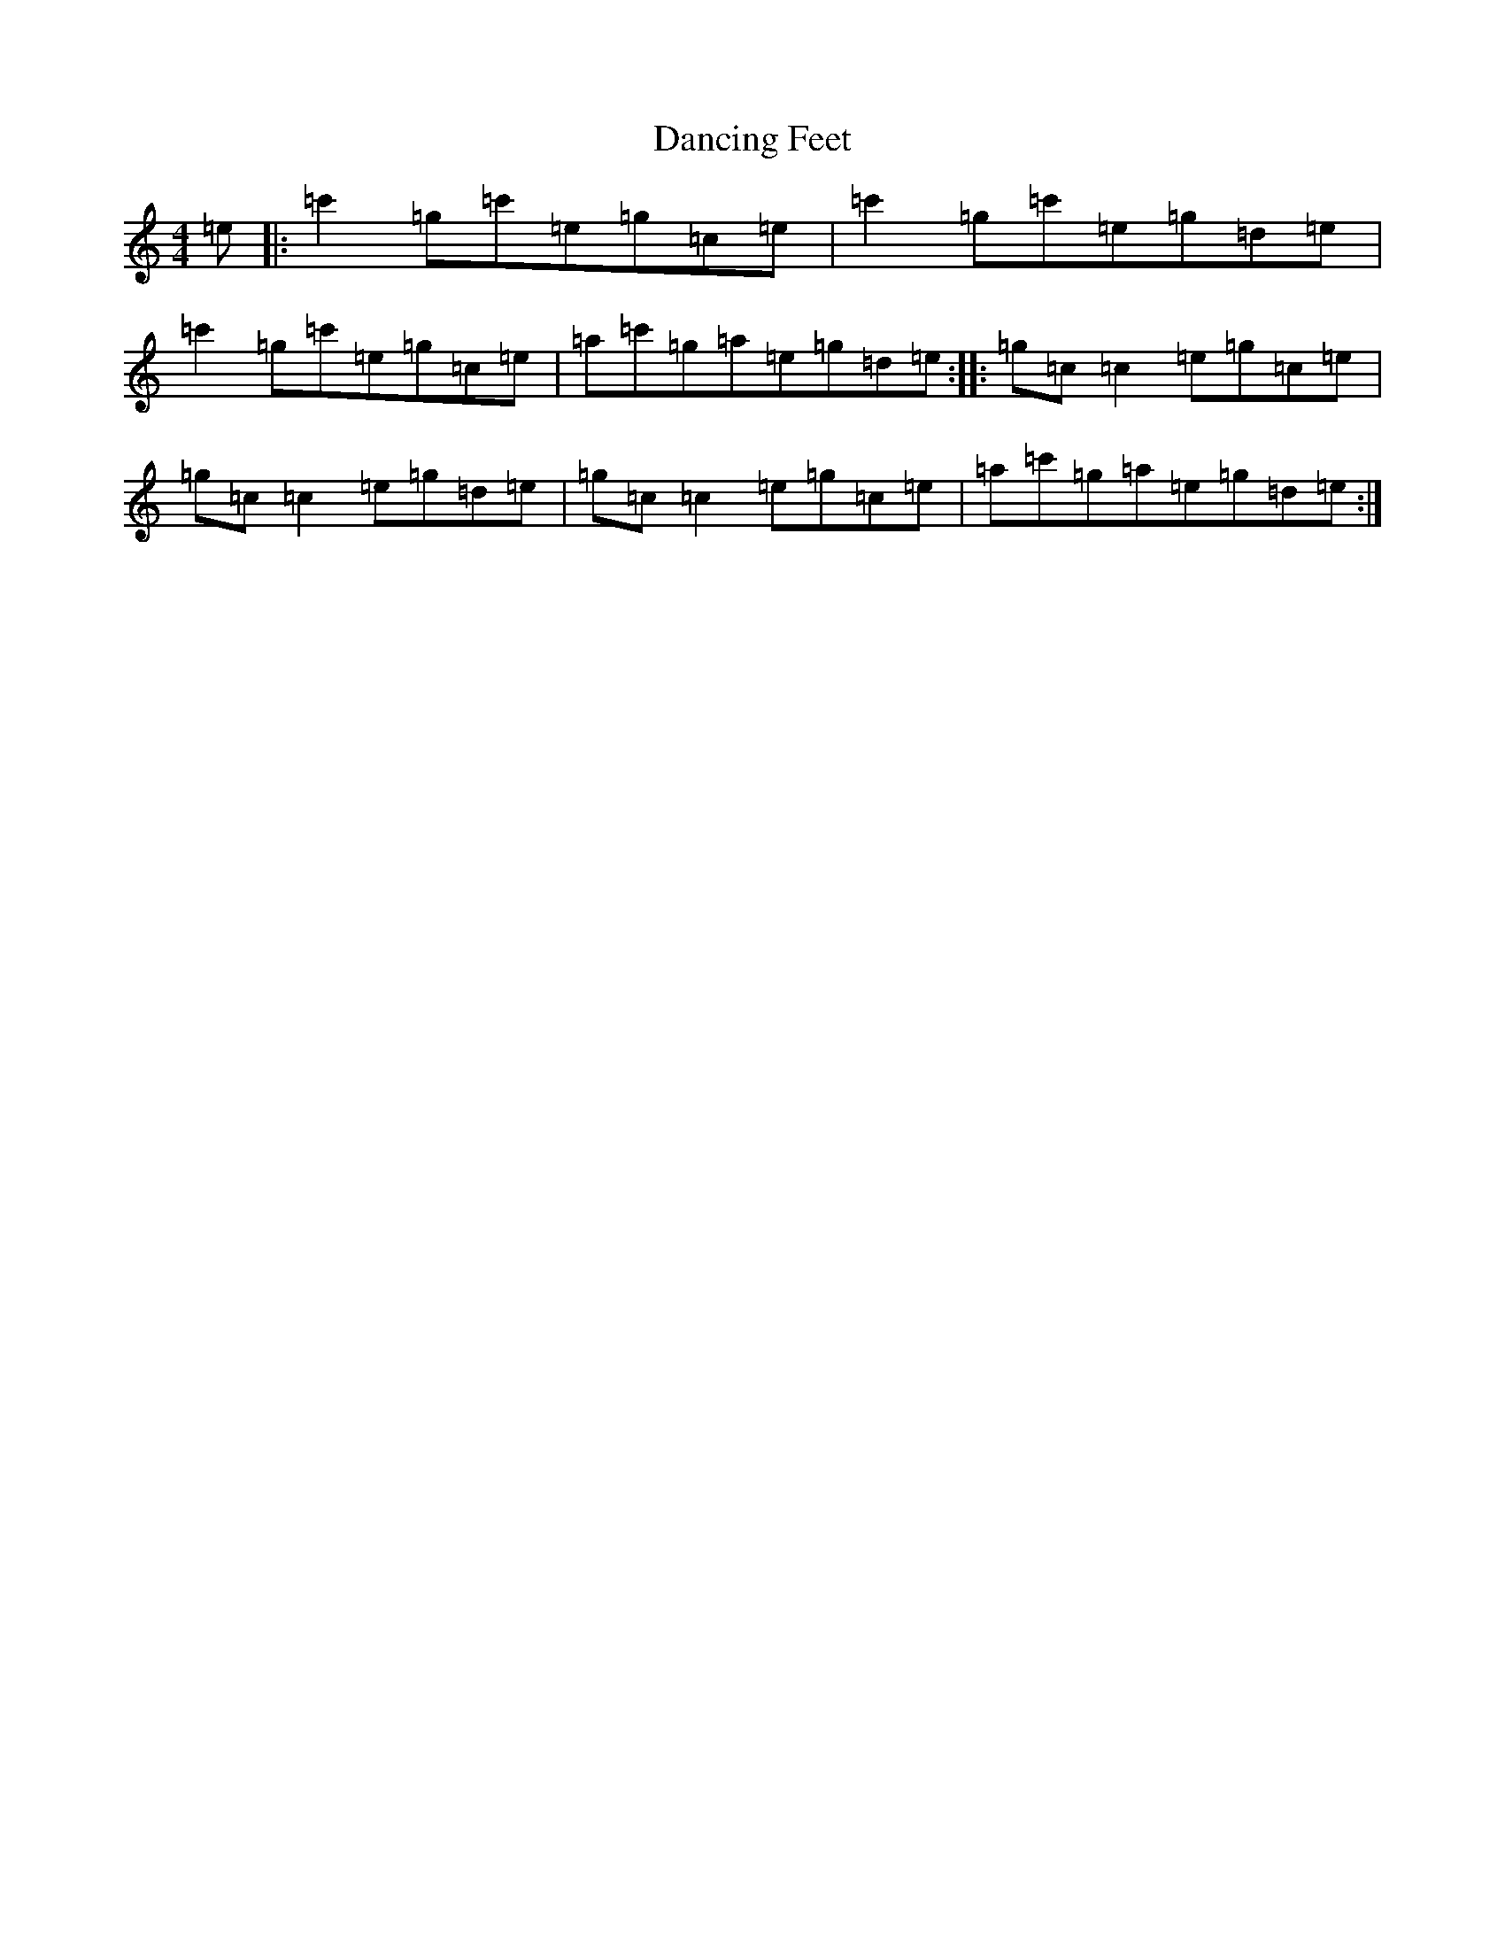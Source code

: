 X: 4811
T: Dancing Feet
S: https://thesession.org/tunes/3768#setting3768
R: reel
M:4/4
L:1/8
K: C Major
=e|:=c'2=g=c'=e=g=c=e|=c'2=g=c'=e=g=d=e|=c'2=g=c'=e=g=c=e|=a=c'=g=a=e=g=d=e:||:=g=c=c2=e=g=c=e|=g=c=c2=e=g=d=e|=g=c=c2=e=g=c=e|=a=c'=g=a=e=g=d=e:|